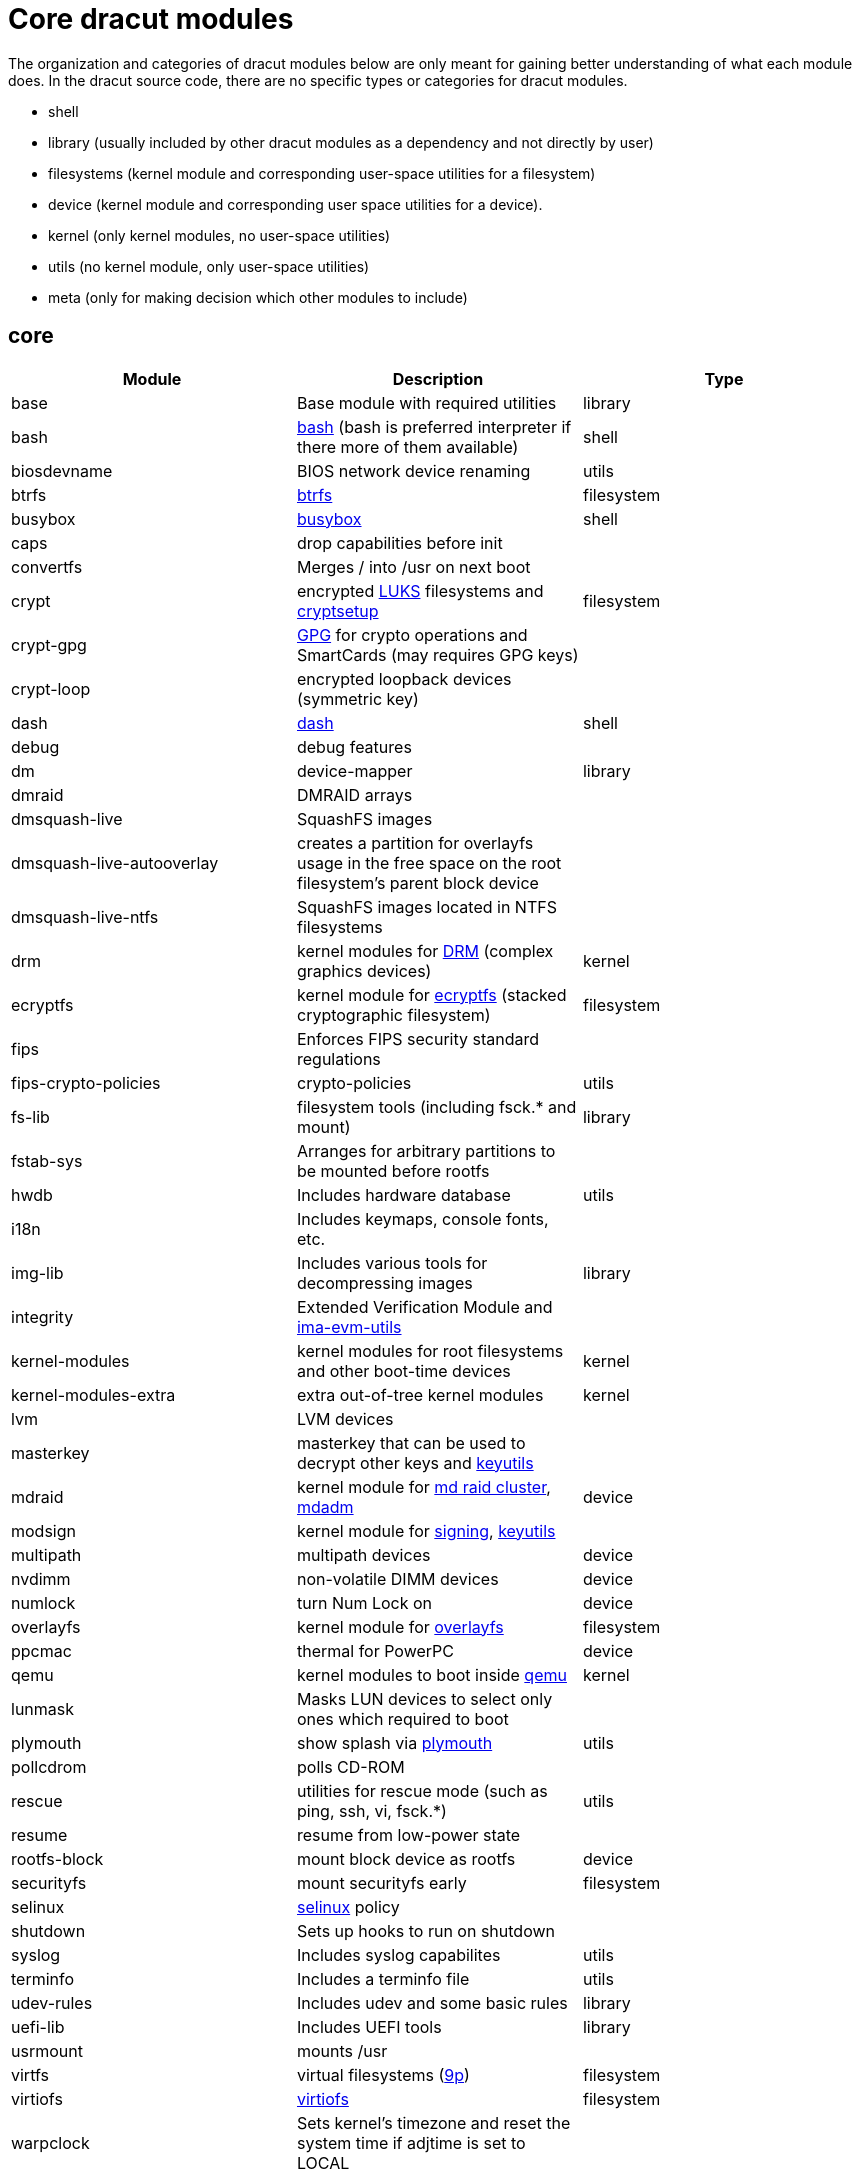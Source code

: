 = Core dracut modules

The organization and categories of dracut modules below are only meant for
gaining better understanding of what each module does. In the dracut source
code, there are no specific types or categories for dracut modules.

* shell
* library (usually included by other dracut modules as a dependency and not directly by user)
* filesystems (kernel module and corresponding user-space utilities for a filesystem)
* device (kernel module and corresponding user space utilities for a device).
* kernel (only kernel modules, no user-space utilities)
* utils (no kernel module, only user-space utilities)
* meta (only for making decision which other modules to include)

== core

|===
| Module | Description | Type

| base
| Base module with required utilities
| library

| bash
| https://repology.org/project/bash[bash] (bash is preferred interpreter if there more of them available)
| shell

| biosdevname
| BIOS network device renaming
| utils

| btrfs
| https://docs.kernel.org/filesystems/btrfs.html[btrfs]
| filesystem

| busybox
| https://repology.org/project/busybox/[busybox]
| shell

| caps
| drop capabilities before init
|

| convertfs
| Merges / into /usr on next boot
|

| crypt
| encrypted https://en.wikipedia.org/wiki/Linux_Unified_Key_Setup[LUKS] filesystems and https://repology.org/project/cryptsetup[cryptsetup]
| filesystem

| crypt-gpg
| https://repology.org/project/gnupg[GPG] for crypto operations and SmartCards (may requires GPG keys)
|

| crypt-loop
| encrypted loopback devices (symmetric key)
|

| dash
| https://repology.org/project/dash-shell/[dash]
| shell

| debug
| debug features
|

| dm
| device-mapper
| library

| dmraid
| DMRAID arrays
|

| dmsquash-live
| SquashFS images
|

| dmsquash-live-autooverlay
| creates a partition for overlayfs usage in the free space on the root filesystem's parent block device
|

| dmsquash-live-ntfs
| SquashFS images located in NTFS filesystems
|

| drm
| kernel modules for https://docs.kernel.org/gpu/introduction.html[DRM] (complex graphics devices)
| kernel

| ecryptfs
| kernel module for https://docs.kernel.org/filesystems/ecryptfs.html[ecryptfs] (stacked cryptographic filesystem)
| filesystem

| fips
| Enforces FIPS security standard regulations
|

| fips-crypto-policies
| crypto-policies
| utils

| fs-lib
| filesystem tools (including fsck.* and mount)
| library

| fstab-sys
| Arranges for arbitrary partitions to be mounted before rootfs
|

| hwdb
| Includes hardware database
| utils

| i18n
| Includes keymaps, console fonts, etc.
|

| img-lib
| Includes various tools for decompressing images
| library

| integrity
| Extended Verification Module and https://repology.org/project/ima-evm-utils[ima-evm-utils]
|

| kernel-modules
| kernel modules for root filesystems and other boot-time devices
| kernel

| kernel-modules-extra
| extra out-of-tree kernel modules
| kernel

| lvm
| LVM devices
|

| masterkey
| masterkey that can be used to decrypt other keys and https://repology.org/project/keyutils/[keyutils]
|

| mdraid
| kernel module for https://docs.kernel.org/driver-api/md/md-cluster.html[md raid cluster], https://repology.org/project/mdadm[mdadm]
| device

| modsign
| kernel module for https://docs.kernel.org/admin-guide/module-signing.html[signing], https://repology.org/project/keyutils/[keyutils]
|

| multipath
| multipath devices
| device

| nvdimm
| non-volatile DIMM devices
| device

| numlock
| turn Num Lock on
| device

| overlayfs
| kernel module for https://www.kernel.org/doc/html/latest/filesystems/overlayfs.html[overlayfs]
| filesystem

| ppcmac
| thermal for PowerPC
| device

| qemu
| kernel modules to boot inside https://repology.org/project/qemu/[qemu]
| kernel

| lunmask
| Masks LUN devices to select only ones which required to boot
|

| plymouth
| show splash via https://repology.org/project/plymouth/[plymouth]
| utils

| pollcdrom
| polls CD-ROM
|

| rescue
| utilities for rescue mode (such as ping, ssh, vi, fsck.*)
| utils

| resume
| resume from low-power state
|

| rootfs-block
| mount block device as rootfs
| device

| securityfs
| mount securityfs early
| filesystem

| selinux
| https://docs.kernel.org/admin-guide/LSM/SELinux.html[selinux] policy
|

| shutdown
| Sets up hooks to run on shutdown
|

| syslog
| Includes syslog capabilites
| utils

| terminfo
| Includes a terminfo file
| utils

| udev-rules
| Includes udev and some basic rules
| library

| uefi-lib
| Includes UEFI tools
| library

| usrmount
| mounts /usr
|

| virtfs
| virtual filesystems (https://docs.kernel.org/filesystems/9p.html[9p])
| filesystem

| virtiofs
| https://docs.kernel.org/filesystems/virtiofs.html[virtiofs]
| filesystem

| warpclock
| Sets kernel's timezone and reset the system time if adjtime is set to LOCAL
|

| watchdog
| Includes watchdog devices management; works only if systemd not in use
|

| watchdog-modules
| kernel modules for watchdog loaded early in booting
| kernel
|===
